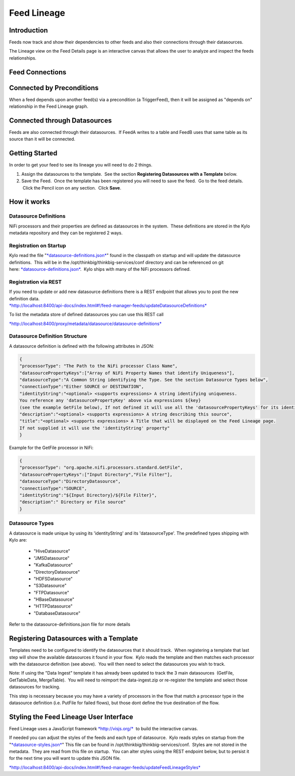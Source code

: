
============
Feed Lineage
============

Introduction
============

Feeds now track and show their dependencies to other feeds and also
their connections through their datasources.

The Lineage view on the Feed Details page is an interactive canvas
that allows the user to analyze and inspect the feeds relationships.

|image0|

 

Feed Connections
================

Connected by Preconditions
==========================

When a feed depends upon another feed(s) via a precondition (a
TriggerFeed), then it will be assigned as "depends on" relationship in
the Feed Lineage graph.

Connected through Datasources
=============================

Feeds are also connected through their datasources.  If FeedA writes to
a table and FeedB uses that same table as its source than it will be
connected.

Getting Started
===============

In order to get your feed to see its lineage you will need to do 2
things.

1. Assign the datasources to the template.  See the
   section \ **Registering Datasources with a Template** below. 

2. Save the Feed.  Once the template has been registered you will need
   to save the feed.  Go to the feed details.  Click the Pencil icon on
   any section.  Click **Save**.

How it works
============

Datasource Definitions
----------------------

NiFi processors and their properties are defined as datasources in the
system.  These definitions are stored in the Kylo metadata repository
and they can be registered 2 ways.

Registration on Startup
-----------------------

Kylo read the file
"`*datasource-definitions.json* <https://github.com/ThinkBigAnalytics/data-lake-accelerator/blob/master/services/service-app/src/main/resources/datasource-definitions.json>`__"
found in the classpath on startup and will update the datasource
definitions.  This will be in the /opt/thinkbig/thinkbig-services/conf
directory and can be referenced on git
here: \ `*datasource-definitions.json* <https://github.com/ThinkBigAnalytics/data-lake-accelerator/blob/master/services/service-app/src/main/resources/datasource-definitions.json>`__.
 Kylo ships with many of the NiFi processors defined.

Registration via REST
---------------------

| If you need to update or add new datasource definitions there is a
  REST endpoint that allows you to post the new definition data.
| `*http://localhost:8400/api-docs/index.html#!/feed-manager-feeds/updateDatasourceDefinitions* <http://localhost:8400/api-docs/index.html#!/feed-manager-feeds/updateDatasourceDefinitions>`__

To list the metadata store of defined datasources you can use this REST
call

`*http://localhost:8400/proxy/metadata/datasource/datasource-definitions* <http://localhost:8400/proxy/metadata/datasource/datasource-definitions>`__ 

Datasource Definition Structure
-------------------------------

A datasource definition is defined with the following attributes in
JSON:

.. code-block:: shell

  {
  "processorType": "The Path to the NiFi processor Class Name",
  "datasourcePropertyKeys":["Array of NiFi Property Names that identify Uniqueness"],
  "datasourceType":"A Common String identifying the Type. See the section Datasource Types below",
  "connectionType":"Either SOURCE or DESTINATION",
  "identityString":"<optional> <supports expressions> A string identifying uniqueness.
  You reference any 'datasourcePropertyKey' above via expressions ${key}
  (see the example GetFile below), If not defined it will use all the 'datasourcePropertyKeys' for its identityString",
  "description":"<optional> <supports expressions> A string describing this source",
  "title":"<optional> <supports expressions> A Title that will be displayed on the Feed Lineage page.
  If not supplied it will use the 'identityString' property"
  }

..

Example for the GetFile processor in NiFi:

.. code-block:: shell

  {
  "processorType": "org.apache.nifi.processors.standard.GetFile",
  "datasourcePropertyKeys":["Input Directory","File Filter"],
  "datasourceType":"DirectoryDatasource",
  "connectionType":"SOURCE",
  "identityString":"${Input Directory}/${File Filter}",
  "description":" Directory or File source"
  }

..

Datasource Types
----------------

A datasource is made unique by using its 'identityString' and its 'datasourceType'. The predefined types shipping with Kylo are:

  - "HiveDatasource"
  - "JMSDatasource"
  - "KafkaDatasource"
  - "DirectoryDatasource"
  - "HDFSDatasource"
  - "S3Datasource"
  - "FTPDatasource"
  - "HBaseDatasource"
  - "HTTPDatasource"
  - "DatabaseDatasource" 

Refer to the datasource-definitions.json file for more details 

Registering Datasources with a Template
=======================================

Templates need to be configured to identify the datasources that it
should track.  When registering a template that last step will show the
available datasources it found in your flow.  Kylo reads the template
and then matches each processor with the datasource definition (see
above).  You will then need to select the datasources you wish to track.

Note: If using the "Data Ingest" template it has already been updated to
track the 3 main datasources  (GetFile, GetTableData, MergeTable).  You
will need to reimport the data-ingest.zip or re-register the template
and select those datasources for tracking.

This step is necessary because you may have a variety of processors in
the flow that match a processor type in the datasource definition (i.e.
PutFile for failed flows), but those dont define the true destination of
the flow.

|image1|

Styling the Feed Lineage User Interface
=======================================

Feed Lineage uses a JavaScript
framework \ `*http://visjs.org/* <http://visjs.org/>`__  to build the
interactive canvas.

If needed you can adjust the styles of the feeds and each type of
datasource.  Kylo reads styles on startup from the
"`*datasource-styles.json* <https://github.com/ThinkBigAnalytics/data-lake-accelerator/blob/master/services/service-app/src/main/resources/datasource-styles.json>`__"
This file can be found in /opt/thinkbig/thinkbig-services/conf.  Styles
are not stored in the metadata.  They are read from this file on
startup.  You can alter styles using the REST endpoint below, but to
persist it for the next time you will want to update this JSON file.

`*http://localhost:8400/api-docs/index.html#!/feed-manager-feeds/updateFeedLineageStyles* <http://localhost:8400/api-docs/index.html#!/feed-manager-feeds/updateFeedLineageStyles>`__

 

 

 

 

.. |image0| image:: media/feed-lineage/1-feed-details.png
   :width: 6.50000in
   :height: 3.75278in
.. |image1| image:: media/feed-lineage/2-feed-lineage-datasources.png
   :width: 6.50000in
   :height: 4.11458in
